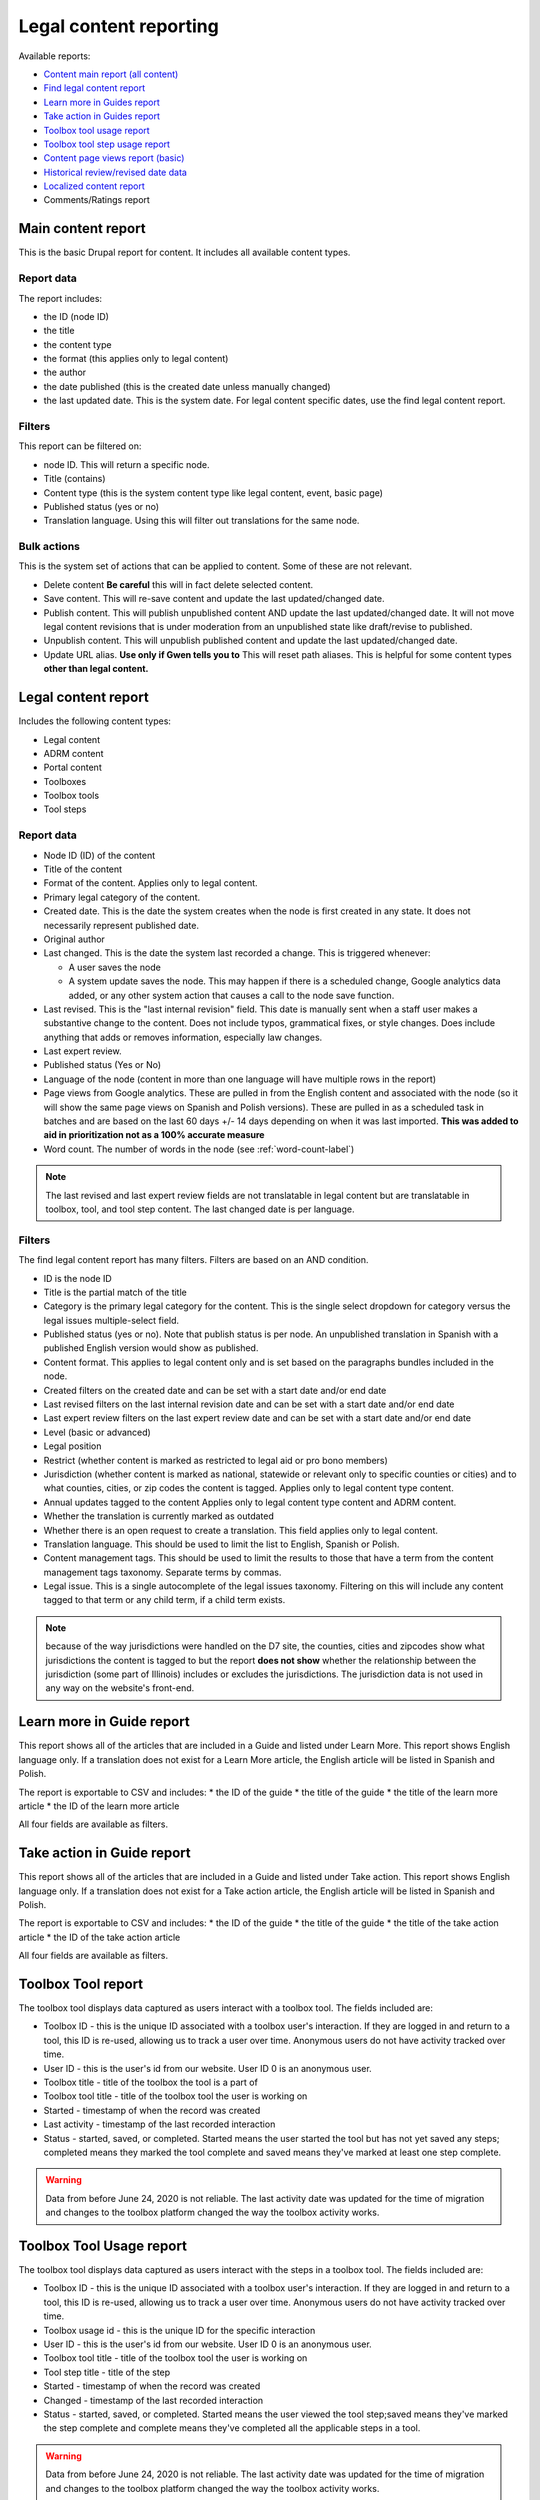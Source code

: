 ==========================
Legal content reporting
==========================

Available reports:

* `Content main report (all content) <https://www.illinoislegalaid.org/admin/content>`_
* `Find legal content report <https://www.illinoislegalaid.org/admin/reporting/content/legal-content>`_
* `Learn more in Guides report <https://www.illinoislegalaid.org/admin/reporting/content/guides/learn-more>`_
* `Take action in Guides report <illinoislegalaid.org/admin/reporting/content/guides/take-action>`_
* `Toolbox tool usage report <https://www.illinoislegalaid.org/admin/reporting/content/toolboxes/tool-usage>`_
* `Toolbox tool step usage report <https://www.illinoislegalaid.org/admin/reporting/content/toolboxes/tool-usage>`_
* `Content page views report (basic) <https://www.illinoislegalaid.org/admin/reporting/content-page-views>`_
* `Historical review/revised date data <https://www.illinoislegalaid.org/admin/reporting/content/legal-revisions>`_
* `Localized content report <https://www.illinoislegalaid.org/admin/reporting/content/localized-content>`_
* Comments/Ratings report

Main content report
=====================
This is the basic Drupal report for content.  It includes all available content types.

Report data
---------------
The report includes:

* the ID (node ID)
* the title
* the content type
* the format (this applies only to legal content)
* the author
* the date published (this is the created date unless manually changed)
* the last updated date.  This is the system date.  For legal content specific dates, use the find legal content report.

Filters
-----------
This report can be filtered on:

* node ID.  This will return a specific node. 
* Title (contains)
* Content type (this is the system content type like legal content, event, basic page)
* Published status (yes or no)
* Translation language.  Using this will filter out translations for the same node.


Bulk actions
---------------
This is the system set of actions that can be applied to content.  Some of these are not relevant.

* Delete content  **Be careful** this will in fact delete selected content.  
* Save content.  This will re-save content and update the last updated/changed date.
* Publish content.  This will publish unpublished content AND update the last updated/changed date.  It will not move legal content revisions that is under moderation from an unpublished state like draft/revise to published.  
* Unpublish content.  This will unpublish published content and update the last updated/changed date.  
* Update URL alias.  **Use only if Gwen tells you to**  This will reset path aliases.  This is helpful for some content types **other than legal content.**

.. todo:: Update the action list to only relevant items.


Legal content report
======================
Includes the following content types:

* Legal content
* ADRM content
* Portal content
* Toolboxes
* Toolbox tools
* Tool steps

Report data
-----------------

* Node ID (ID) of the content
* Title of the content
* Format of the content.  Applies only to legal content.
* Primary legal category of the content. 
* Created date.  This is the date the system creates when the node is first created in any state.  It does not necessarily represent published date.
* Original author
* Last changed.  This is the date the system last recorded a change.  This is triggered whenever:

  * A user saves the node
  * A system update saves the node.  This may happen if there is a scheduled change, Google analytics data added, or any other system action that causes a call to the node save function.
  
* Last revised.  This is the "last internal revision" field. This date is manually sent when a staff user makes a substantive change to the content. Does not include typos, grammatical fixes, or style changes. Does include anything that adds or removes information, especially law changes.
* Last expert review. 
* Published status (Yes or No)
* Language of the node (content in more than one language will have multiple rows in the report)
* Page views from Google analytics.  These are pulled in from the English content and associated with the node (so it will show the same page views on Spanish and Polish versions).  These are pulled in as a scheduled task in batches and are based on the last 60 days +/- 14 days depending on when it was last imported.  **This was added to aid in prioritization not as a 100% accurate measure**
* Word count.  The number of words in the node (see :ref:`word-count-label`)

.. note::  The last revised and last expert review fields are not translatable in legal content but are translatable in toolbox, tool, and tool step content.    The last changed date is per language. 

.. todo:: standardize date fields (translatable vs not translatable)


Filters
--------------
The find legal content report has many filters.  Filters are based on an AND condition.  

* ID is the node ID
* Title is the partial match of the title
* Category is the primary legal category for the content.  This is the single select dropdown for category versus the legal issues multiple-select field.
* Published status (yes or no).  Note that publish status is per node.  An unpublished translation in Spanish with a published English version would show as published.
* Content format.  This applies to legal content only and is set based on the paragraphs bundles included in the node.  
* Created filters on the created date and can be set with a start date and/or end date
* Last revised filters on the last internal revision date and can be set with a start date and/or end date
* Last expert review filters on the last expert review date and can be set with a start date and/or end date
* Level (basic or advanced)
* Legal position
* Restrict (whether content is marked as restricted to legal aid or pro bono members)
* Jurisdiction (whether content is marked as national, statewide or relevant only to specific counties or cities) and to what counties, cities, or zip codes the content is tagged.  Applies only to legal content type content.
* Annual updates tagged to the content  Applies only to legal content type content and ADRM content.
* Whether the translation is currently marked as outdated
* Whether there is an open request to create a translation.  This field applies only to legal content.  
* Translation language.  This should be used to limit the list to English, Spanish or Polish.
* Content management tags.  This should be used to limit the results to those that have a term from the content management tags taxonomy.  Separate terms by commas.
* Legal issue.  This is a single autocomplete of the legal issues taxonomy.  Filtering on this will include any content tagged to that term or any child term, if a child term exists.

.. note:: because of the way jurisdictions were handled on the D7 site, the counties, cities and zipcodes show what jurisdictions the content is tagged to but the report **does not show** whether the relationship between the jurisdiction (some part of Illinois) includes or excludes the jurisdictions.  The jurisdiction data is not used in any way on the website's front-end.

.. todo:: Determine whether toolbox and portal content should have translation fields.  

Learn more in Guide report
============================

This report shows all of the articles that are included in a Guide and listed under Learn More.  This report shows English language only.  If a translation does not exist for a Learn More article, the English article will be listed in Spanish and Polish.

The report is exportable to CSV and includes:
* the ID of the guide
* the title of the guide
* the title of the learn more article
* the ID of the learn more article

All four fields are available as filters.

Take action in Guide report
============================

This report shows all of the articles that are included in a Guide and listed under Take action.  This report shows English language only.  If a translation does not exist for a Take action article, the English article will be listed in Spanish and Polish.

The report is exportable to CSV and includes:
* the ID of the guide
* the title of the guide
* the title of the take action article
* the ID of the take action article

All four fields are available as filters.

Toolbox Tool report
======================

The toolbox tool displays data captured as users interact with a toolbox tool.  The fields included are:

* Toolbox ID - this is the unique ID associated with a toolbox user's interaction.  If they are logged in and return to a tool, this ID is re-used, allowing us to track a user over time.  Anonymous users do not have activity tracked over time.
* User ID - this is the user's id from our website. User ID 0 is an anonymous user.
* Toolbox title - title of the toolbox the tool is a part of
* Toolbox tool title - title of the toolbox tool the user is working on
* Started - timestamp of when the record was created
* Last activity - timestamp of the last recorded interaction
* Status - started, saved, or completed.  Started means the user started the tool but has not yet saved any steps; completed means they marked the tool complete and saved means they've marked at least one step complete.


.. warning:: Data from before June 24, 2020 is not reliable.  The last activity date was updated for the time of migration and changes to the toolbox platform changed the way the toolbox activity works.

Toolbox Tool Usage report
==========================

The toolbox tool displays data captured as users interact with the steps in a toolbox tool.  The fields included are:

* Toolbox ID - this is the unique ID associated with a toolbox user's interaction.  If they are logged in and return to a tool, this ID is re-used, allowing us to track a user over time.  Anonymous users do not have activity tracked over time.
* Toolbox usage id - this is the unique ID for the specific interaction
* User ID - this is the user's id from our website. User ID 0 is an anonymous user.
* Toolbox tool title - title of the toolbox tool the user is working on
* Tool step title - title of the step
* Started - timestamp of when the record was created
* Changed - timestamp of the last recorded interaction
* Status - started, saved, or completed.  Started means the user viewed the tool step;saved means they've marked the step complete and complete means they've completed all the applicable steps in a tool.  


.. warning:: Data from before June 24, 2020 is not reliable.  The last activity date was updated for the time of migration and changes to the toolbox platform changed the way the toolbox activity works.

Content page views report
===========================

This is a basic report to support A/B testing based on the page views stored from Google Analytics that are used to sort category pages.  The report includes:

* a row number; when exported to excel, a formula of =mod(a2,2) will return a 1 or 0 based on whether the row number is even or odd, allowing it to be split.
* the content title
* the page views
* the unaliased path; this can be dropped into block configuration to cause a block to display on those pages.

Localized content report
=========================

This report shows what legal content contains markup for localized content.  At this point, it can only show that it contains the span| markup used in localized content.


The list can be exported to CSV.  

.. todo::
   Explore if we can expose the field filters to allow for searching on span|County|[values] for example to support better filtering.
   
Comments and Ratings report
===========================

This report lists  all of the comments and associated ratings for legal content.  The report includes:

* Node ID
* Content title
* Total rating, with average and count, for the content
* Comment
* Comment author
* Individual rating associated with the comment

The report has filters for:

* Content title
* Node ID
* Whether to exclude staff comments or not

.. note:: The "hide staff users" requires that the user have the staff role. If former staff have been left active but had the staff role removed, they will not be filtered out.  The better practice for former staff is to block their account but leave their permission in place.   

Historical Revision report
===============================

This report should be used only to track date fields over time.  It's primary purpose is to pull data for reports where we need to report on internal revisions and expert reviews from a given time period and that data is not reflected in the current revision because the content was later revised/reviewed.

.. note::  For data before May 24, 2020:

   * Content revisions were handled differently in that each unpublished change was within a single revision.
   * Language management was handled differently; it is impossible to sort by language on older revisions.
   * All legal content was set with a last internal revision date of 5/24/2020 when it was migrated over.  
   
.. note:: For data after May 24, 2020:
   * ADRM (lawyer manual) content did not have the internal revision/expert review fields until recently.  
   * Older toolbox tools do not have an internal revision or expert review dates because they did not exist on the old website.
   * Language filtering does not work because the date fields are not translatable on legal content.  That means that an edit to the Spanish or Polish version will still have an English field revision causing every revision to be displayed.  That is why this report should be limited to date field tracking.
   

Moderated content report
===========================
This is a system report accessible from the main content report.  It needs review.

